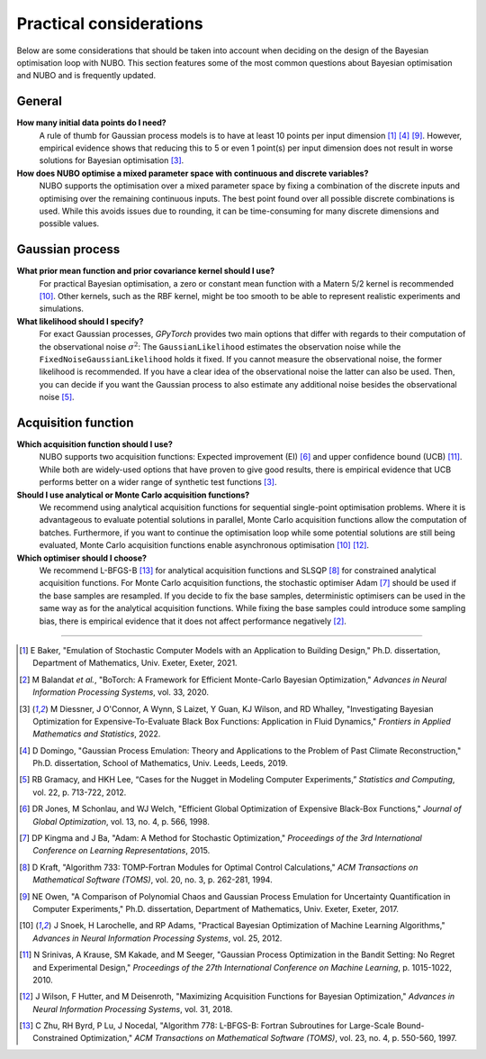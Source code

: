 Practical considerations
========================
Below are some considerations that should be taken into account when
deciding on the design of the Bayesian optimisation loop with NUBO. This
section features some of the most common questions about Bayesian optimisation
and NUBO and is frequently updated.

General
-------
**How many initial data points do I need?**
    A rule of thumb for Gaussian process models is to have at least 10 points
    per input dimension [#Baker2021]_ [#Domingo2019]_ [#Owen2017]_. However,
    empirical evidence shows that reducing this to 5 or even 1 point(s) per
    input dimension does not result in worse solutions for Bayesian
    optimisation [#Diessner2022]_.

**How does NUBO optimise a mixed parameter space with continuous and discrete variables?**
    NUBO supports the optimisation over a mixed parameter space by fixing a
    combination of the discrete inputs and optimising over the remaining
    continuous inputs. The best point found over all possible discrete
    combinations is used. While this avoids issues due to rounding, it can be
    time-consuming for many discrete dimensions and possible values.

Gaussian process
----------------
**What prior mean function and prior covariance kernel should I use?**
    For practical Bayesian optimisation, a zero or constant mean function with
    a Matern 5/2 kernel is recommended [#Snoek2012]_. Other kernels, such as
    the RBF kernel, might be too smooth to be able to represent realistic
    experiments and simulations.

**What likelihood should I specify?**
    For exact Gaussian processes, `GPyTorch` provides two main options that
    differ with regards to their computation of the observational noise
    :math:`\sigma^2`: The ``GaussianLikelihood`` estimates the observation
    noise while the ``FixedNoiseGaussianLikelihood`` holds it fixed. If
    you cannot measure the observational noise, the former likelihood is
    recommended. If you have a clear idea of the observational noise the latter
    can also be used. Then, you can decide if you want the Gaussian process to
    also estimate any additional noise besides the observational noise
    [#Gramacy2012]_.

Acquisition function
--------------------
**Which acquisition function should I use?**
    NUBO supports two acquisition functions: Expected improvement (EI)
    [#Jones1998]_ and upper confidence bound (UCB) [#Srinivas2010]_. While both
    are widely-used options that have proven to give good results, there is
    empirical evidence that UCB performs better on a wider range of synthetic
    test functions [#Diessner2022]_.

**Should I use analytical or Monte Carlo acquisition functions?**
    We recommend using analytical acquisition functions for sequential
    single-point optimisation problems. Where it is advantageous to evaluate
    potential solutions in parallel, Monte Carlo acquisition functions allow
    the computation of batches. Furthermore, if you want to continue the
    optimisation loop while some potential solutions are still being evaluated,
    Monte Carlo acquisition functions enable asynchronous optimisation
    [#Snoek2012]_ [#Wilson2018]_.

**Which optimiser should I choose?**
    We recommend L-BFGS-B [#Zhu1997]_ for analytical acquisition functions and
    SLSQP [#Kraft1994]_ for constrained analytical acquisition functions. For
    Monte Carlo acquisition functions, the stochastic optimiser Adam
    [#Kingma2015]_ should be used if the base samples are resampled. If you
    decide to fix the base samples, deterministic optimisers can be used in the
    same way as for the analytical acquisition functions. While fixing the base
    samples could introduce some sampling bias, there is empirical evidence
    that it does not affect performance negatively [#Balandat2020]_.

----

.. [#Baker2021] E Baker, "Emulation of Stochastic Computer Models with an Application to Building Design," Ph.D. dissertation, Department of Mathematics, Univ. Exeter, Exeter, 2021.
.. [#Balandat2020] M Balandat *et al.*, "BoTorch: A Framework for Efficient Monte-Carlo Bayesian Optimization," *Advances in Neural Information Processing Systems*, vol. 33, 2020.
.. [#Diessner2022] M Diessner, J O'Connor, A Wynn, S Laizet, Y Guan, KJ Wilson, and RD Whalley, "Investigating Bayesian Optimization for Expensive-To-Evaluate Black Box Functions: Application in Fluid Dynamics," *Frontiers in Applied Mathematics and Statistics*, 2022. 
.. [#Domingo2019] D Domingo, "Gaussian Process Emulation: Theory and Applications to the Problem of Past Climate Reconstruction," Ph.D. dissertation, School of Mathematics, Univ. Leeds, Leeds, 2019.
.. [#Gramacy2012] RB Gramacy, and HKH Lee, “Cases for the Nugget in Modeling Computer Experiments,” *Statistics and Computing*, vol. 22, p. 713-722, 2012.
.. [#Jones1998] DR Jones, M Schonlau, and WJ Welch, "Efficient Global Optimization of Expensive Black-Box Functions," *Journal of Global Optimization*, vol. 13, no. 4, p. 566, 1998.
.. [#Kingma2015] DP Kingma and J Ba, "Adam: A Method for Stochastic Optimization," *Proceedings of the 3rd International Conference on Learning Representations*, 2015.
.. [#Kraft1994] D Kraft, "Algorithm 733: TOMP-Fortran Modules for Optimal Control Calculations," *ACM Transactions on Mathematical Software (TOMS)*, vol. 20, no. 3, p. 262-281, 1994.
.. [#Owen2017] NE Owen, "A Comparison of Polynomial Chaos and Gaussian Process Emulation for Uncertainty Quantification in Computer Experiments," Ph.D. dissertation, Department of Mathematics, Univ. Exeter, Exeter, 2017.
.. [#Snoek2012] J Snoek, H Larochelle, and RP Adams, "Practical Bayesian Optimization of Machine Learning Algorithms," *Advances in Neural Information Processing Systems*, vol. 25, 2012.
.. [#Srinivas2010] N Srinivas, A Krause, SM Kakade, and M Seeger, "Gaussian Process Optimization in the Bandit Setting: No Regret and Experimental Design," *Proceedings of the 27th International Conference on Machine Learning*, p. 1015-1022, 2010.
.. [#Wilson2018] J Wilson, F Hutter, and M Deisenroth, "Maximizing Acquisition Functions for Bayesian Optimization," *Advances in Neural Information Processing Systems*, vol. 31, 2018.
.. [#Zhu1997] C Zhu, RH Byrd, P Lu, J Nocedal, "Algorithm 778: L-BFGS-B: Fortran Subroutines for Large-Scale Bound-Constrained Optimization," *ACM Transactions on Mathematical Software (TOMS)*, vol. 23, no. 4, p. 550-560, 1997.
